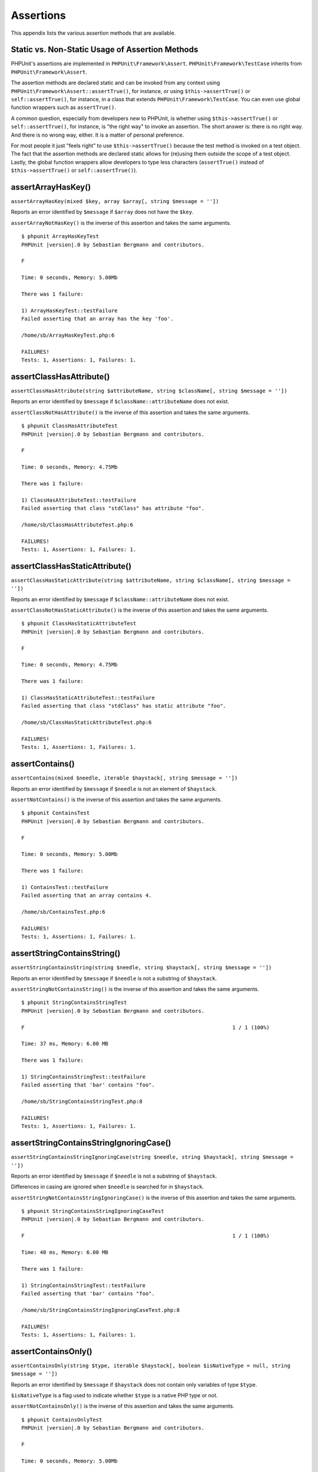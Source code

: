 

.. _appendixes.assertions:

==========
Assertions
==========

This appendix lists the various assertion methods that are available.

.. _appendixes.assertions.static-vs-non-static-usage-of-assertion-methods:

Static vs. Non-Static Usage of Assertion Methods
################################################

PHPUnit's assertions are implemented in ``PHPUnit\Framework\Assert``.
``PHPUnit\Framework\TestCase`` inherits from ``PHPUnit\Framework\Assert``.

The assertion methods are declared static and can be invoked
from any context using ``PHPUnit\Framework\Assert::assertTrue()``,
for instance, or using ``$this->assertTrue()`` or ``self::assertTrue()``,
for instance, in a class that extends ``PHPUnit\Framework\TestCase``.
You can even use global function wrappers such as ``assertTrue()``.

A common question, especially from developers new to PHPUnit, is whether
using ``$this->assertTrue()`` or ``self::assertTrue()``,
for instance, is "the right way" to invoke an assertion. The short answer
is: there is no right way. And there is no wrong way, either. It is a
matter of personal preference.

For most people it just "feels right" to use ``$this->assertTrue()``
because the test method is invoked on a test object. The fact that the
assertion methods are declared static allows for (re)using
them outside the scope of a test object. Lastly, the global function
wrappers allow developers to type less characters (``assertTrue()`` instead
of ``$this->assertTrue()`` or ``self::assertTrue()``).

.. _appendixes.assertions.assertArrayHasKey:

assertArrayHasKey()
###################

``assertArrayHasKey(mixed $key, array $array[, string $message = ''])``

Reports an error identified by ``$message`` if ``$array`` does not have the ``$key``.

``assertArrayNotHasKey()`` is the inverse of this assertion and takes the same arguments.

.. code-block:: php
    :caption: Usage of assertArrayHasKey()
    :name: appendixes.assertions.assertArrayHasKey.example

    <?php declare(strict_types=1);
    use PHPUnit\Framework\TestCase;

    final class ArrayHasKeyTest extends TestCase
    {
        public function testFailure(): void
        {
            $this->assertArrayHasKey('foo', ['bar' => 'baz']);
        }
    }

.. parsed-literal::

    $ phpunit ArrayHasKeyTest
    PHPUnit |version|.0 by Sebastian Bergmann and contributors.

    F

    Time: 0 seconds, Memory: 5.00Mb

    There was 1 failure:

    1) ArrayHasKeyTest::testFailure
    Failed asserting that an array has the key 'foo'.

    /home/sb/ArrayHasKeyTest.php:6

    FAILURES!
    Tests: 1, Assertions: 1, Failures: 1.

.. _appendixes.assertions.assertClassHasAttribute:

assertClassHasAttribute()
#########################

``assertClassHasAttribute(string $attributeName, string $className[, string $message = ''])``

Reports an error identified by ``$message`` if ``$className::attributeName`` does not exist.

``assertClassNotHasAttribute()`` is the inverse of this assertion and takes the same arguments.

.. code-block:: php
    :caption: Usage of assertClassHasAttribute()
    :name: appendixes.assertions.assertClassHasAttribute.example

    <?php declare(strict_types=1);
    use PHPUnit\Framework\TestCase;

    final class ClassHasAttributeTest extends TestCase
    {
        public function testFailure(): void
        {
            $this->assertClassHasAttribute('foo', stdClass::class);
        }
    }

.. parsed-literal::

    $ phpunit ClassHasAttributeTest
    PHPUnit |version|.0 by Sebastian Bergmann and contributors.

    F

    Time: 0 seconds, Memory: 4.75Mb

    There was 1 failure:

    1) ClassHasAttributeTest::testFailure
    Failed asserting that class "stdClass" has attribute "foo".

    /home/sb/ClassHasAttributeTest.php:6

    FAILURES!
    Tests: 1, Assertions: 1, Failures: 1.

.. _appendixes.assertions.assertClassHasStaticAttribute:

assertClassHasStaticAttribute()
###############################

``assertClassHasStaticAttribute(string $attributeName, string $className[, string $message = ''])``

Reports an error identified by ``$message`` if ``$className::attributeName`` does not exist.

``assertClassNotHasStaticAttribute()`` is the inverse of this assertion and takes the same arguments.

.. code-block:: php
    :caption: Usage of assertClassHasStaticAttribute()
    :name: appendixes.assertions.assertClassHasStaticAttribute.example

    <?php declare(strict_types=1);
    use PHPUnit\Framework\TestCase;

    final class ClassHasStaticAttributeTest extends TestCase
    {
        public function testFailure(): void
        {
            $this->assertClassHasStaticAttribute('foo', stdClass::class);
        }
    }

.. parsed-literal::

    $ phpunit ClassHasStaticAttributeTest
    PHPUnit |version|.0 by Sebastian Bergmann and contributors.

    F

    Time: 0 seconds, Memory: 4.75Mb

    There was 1 failure:

    1) ClassHasStaticAttributeTest::testFailure
    Failed asserting that class "stdClass" has static attribute "foo".

    /home/sb/ClassHasStaticAttributeTest.php:6

    FAILURES!
    Tests: 1, Assertions: 1, Failures: 1.

.. _appendixes.assertions.assertContains:

assertContains()
################

``assertContains(mixed $needle, iterable $haystack[, string $message = ''])``

Reports an error identified by ``$message`` if ``$needle`` is not an element of ``$haystack``.

``assertNotContains()`` is the inverse of this assertion and takes the same arguments.

.. code-block:: php
    :caption: Usage of assertContains()
    :name: appendixes.assertions.assertContains.example

    <?php declare(strict_types=1);
    use PHPUnit\Framework\TestCase;

    final class ContainsTest extends TestCase
    {
        public function testFailure(): void
        {
            $this->assertContains(4, [1, 2, 3]);
        }
    }

.. parsed-literal::

    $ phpunit ContainsTest
    PHPUnit |version|.0 by Sebastian Bergmann and contributors.

    F

    Time: 0 seconds, Memory: 5.00Mb

    There was 1 failure:

    1) ContainsTest::testFailure
    Failed asserting that an array contains 4.

    /home/sb/ContainsTest.php:6

    FAILURES!
    Tests: 1, Assertions: 1, Failures: 1.

assertStringContainsString()
############################

``assertStringContainsString(string $needle, string $haystack[, string $message = ''])``

Reports an error identified by ``$message`` if ``$needle`` is not a substring of ``$haystack``.

``assertStringNotContainsString()`` is the inverse of this assertion and takes the same arguments.

.. code-block:: php
    :caption: Usage of assertStringContainsString()
    :name: appendixes.assertions.assertStringContainsString.example

    <?php declare(strict_types=1);
    use PHPUnit\Framework\TestCase;

    final class StringContainsStringTest extends TestCase
    {
        public function testFailure(): void
        {
            $this->assertStringContainsString('foo', 'bar');
        }
    }

.. parsed-literal::

    $ phpunit StringContainsStringTest
    PHPUnit |version|.0 by Sebastian Bergmann and contributors.

    F                                                                   1 / 1 (100%)

    Time: 37 ms, Memory: 6.00 MB

    There was 1 failure:

    1) StringContainsStringTest::testFailure
    Failed asserting that 'bar' contains "foo".

    /home/sb/StringContainsStringTest.php:8

    FAILURES!
    Tests: 1, Assertions: 1, Failures: 1.

assertStringContainsStringIgnoringCase()
########################################

``assertStringContainsStringIgnoringCase(string $needle, string $haystack[, string $message = ''])``

Reports an error identified by ``$message`` if ``$needle`` is not a substring of ``$haystack``.

Differences in casing are ignored when ``$needle`` is searched for in ``$haystack``.

``assertStringNotContainsStringIgnoringCase()`` is the inverse of this assertion and takes the same arguments.

.. code-block:: php
    :caption: Usage of assertStringContainsStringIgnoringCase()
    :name: appendixes.assertions.assertStringContainsStringIgnoringCase.example

    <?php declare(strict_types=1);
    use PHPUnit\Framework\TestCase;

    final class StringContainsStringIgnoringCaseTest extends TestCase
    {
        public function testFailure(): void
        {
            $this->assertStringContainsStringIgnoringCase('foo', 'bar');
        }
    }

.. parsed-literal::

    $ phpunit StringContainsStringIgnoringCaseTest
    PHPUnit |version|.0 by Sebastian Bergmann and contributors.

    F                                                                   1 / 1 (100%)

    Time: 40 ms, Memory: 6.00 MB

    There was 1 failure:

    1) StringContainsStringTest::testFailure
    Failed asserting that 'bar' contains "foo".

    /home/sb/StringContainsStringIgnoringCaseTest.php:8

    FAILURES!
    Tests: 1, Assertions: 1, Failures: 1.

.. _appendixes.assertions.assertContainsOnly:

assertContainsOnly()
####################

``assertContainsOnly(string $type, iterable $haystack[, boolean $isNativeType = null, string $message = ''])``

Reports an error identified by ``$message`` if ``$haystack`` does not contain only variables of type ``$type``.

``$isNativeType`` is a flag used to indicate whether ``$type`` is a native PHP type or not.

``assertNotContainsOnly()`` is the inverse of this assertion and takes the same arguments.

.. code-block:: php
    :caption: Usage of assertContainsOnly()
    :name: appendixes.assertions.assertContainsOnly.example

    <?php declare(strict_types=1);
    use PHPUnit\Framework\TestCase;

    final class ContainsOnlyTest extends TestCase
    {
        public function testFailure(): void
        {
            $this->assertContainsOnly('string', ['1', '2', 3]);
        }
    }

.. parsed-literal::

    $ phpunit ContainsOnlyTest
    PHPUnit |version|.0 by Sebastian Bergmann and contributors.

    F

    Time: 0 seconds, Memory: 5.00Mb

    There was 1 failure:

    1) ContainsOnlyTest::testFailure
    Failed asserting that Array (
        0 => '1'
        1 => '2'
        2 => 3
    ) contains only values of type "string".

    /home/sb/ContainsOnlyTest.php:6

    FAILURES!
    Tests: 1, Assertions: 1, Failures: 1.

.. _appendixes.assertions.assertContainsOnlyInstancesOf:

assertContainsOnlyInstancesOf()
###############################

``assertContainsOnlyInstancesOf(string $classname, Traversable|array $haystack[, string $message = ''])``

Reports an error identified by ``$message`` if ``$haystack`` does not contain only instances of class ``$classname``.

.. code-block:: php
    :caption: Usage of assertContainsOnlyInstancesOf()
    :name: appendixes.assertions.assertContainsOnlyInstancesOf.example

    <?php declare(strict_types=1);
    use PHPUnit\Framework\TestCase;

    final class ContainsOnlyInstancesOfTest extends TestCase
    {
        public function testFailure(): void
        {
            $this->assertContainsOnlyInstancesOf(
                Foo::class,
                [new Foo, new Bar, new Foo]
            );
        }
    }

.. parsed-literal::

    $ phpunit ContainsOnlyInstancesOfTest
    PHPUnit |version|.0 by Sebastian Bergmann and contributors.

    F

    Time: 0 seconds, Memory: 5.00Mb

    There was 1 failure:

    1) ContainsOnlyInstancesOfTest::testFailure
    Failed asserting that Array ([0]=> Bar Object(...)) is an instance of class "Foo".

    /home/sb/ContainsOnlyInstancesOfTest.php:6

    FAILURES!
    Tests: 1, Assertions: 1, Failures: 1.

.. _appendixes.assertions.assertCount:

assertCount()
#############

``assertCount($expectedCount, $haystack[, string $message = ''])``

Reports an error identified by ``$message`` if the number of elements in ``$haystack`` is not ``$expectedCount``.

``assertNotCount()`` is the inverse of this assertion and takes the same arguments.

.. code-block:: php
    :caption: Usage of assertCount()
    :name: appendixes.assertions.assertCount.example

    <?php declare(strict_types=1);
    use PHPUnit\Framework\TestCase;

    final class CountTest extends TestCase
    {
        public function testFailure(): void
        {
            $this->assertCount(0, ['foo']);
        }
    }

.. parsed-literal::

    $ phpunit CountTest
    PHPUnit |version|.0 by Sebastian Bergmann and contributors.

    F

    Time: 0 seconds, Memory: 4.75Mb

    There was 1 failure:

    1) CountTest::testFailure
    Failed asserting that actual size 1 matches expected size 0.

    /home/sb/CountTest.php:6

    FAILURES!
    Tests: 1, Assertions: 1, Failures: 1.

.. _appendixes.assertions.assertDirectoryExists:

assertDirectoryExists()
#######################

``assertDirectoryExists(string $directory[, string $message = ''])``

Reports an error identified by ``$message`` if the directory specified by ``$directory`` does not exist.

``assertDirectoryNotExists()`` is the inverse of this assertion and takes the same arguments.

.. code-block:: php
    :caption: Usage of assertDirectoryExists()
    :name: appendixes.assertions.assertDirectoryExists.example

    <?php declare(strict_types=1);
    use PHPUnit\Framework\TestCase;

    final class DirectoryExistsTest extends TestCase
    {
        public function testFailure(): void
        {
            $this->assertDirectoryExists('/path/to/directory');
        }
    }

.. parsed-literal::

    $ phpunit DirectoryExistsTest
    PHPUnit |version|.0 by Sebastian Bergmann and contributors.

    F

    Time: 0 seconds, Memory: 4.75Mb

    There was 1 failure:

    1) DirectoryExistsTest::testFailure
    Failed asserting that directory "/path/to/directory" exists.

    /home/sb/DirectoryExistsTest.php:6

    FAILURES!
    Tests: 1, Assertions: 1, Failures: 1.

.. _appendixes.assertions.assertDirectoryIsReadable:

assertDirectoryIsReadable()
###########################

``assertDirectoryIsReadable(string $directory[, string $message = ''])``

Reports an error identified by ``$message`` if the directory specified by ``$directory`` is not a directory or is not readable.

``assertDirectoryNotIsReadable()`` is the inverse of this assertion and takes the same arguments.

.. code-block:: php
    :caption: Usage of assertDirectoryIsReadable()
    :name: appendixes.assertions.assertDirectoryIsReadable.example

    <?php declare(strict_types=1);
    use PHPUnit\Framework\TestCase;

    final class DirectoryIsReadableTest extends TestCase
    {
        public function testFailure(): void
        {
            $this->assertDirectoryIsReadable('/path/to/directory');
        }
    }

.. parsed-literal::

    $ phpunit DirectoryIsReadableTest
    PHPUnit |version|.0 by Sebastian Bergmann and contributors.

    F

    Time: 0 seconds, Memory: 4.75Mb

    There was 1 failure:

    1) DirectoryIsReadableTest::testFailure
    Failed asserting that "/path/to/directory" is readable.

    /home/sb/DirectoryIsReadableTest.php:6

    FAILURES!
    Tests: 1, Assertions: 1, Failures: 1.

.. _appendixes.assertions.assertDirectoryIsWritable:

assertDirectoryIsWritable()
###########################

``assertDirectoryIsWritable(string $directory[, string $message = ''])``

Reports an error identified by ``$message`` if the directory specified by ``$directory`` is not a directory or is not writable.

``assertDirectoryNotIsWritable()`` is the inverse of this assertion and takes the same arguments.

.. code-block:: php
    :caption: Usage of assertDirectoryIsWritable()
    :name: appendixes.assertions.assertDirectoryIsWritable.example

    <?php declare(strict_types=1);
    use PHPUnit\Framework\TestCase;

    final class DirectoryIsWritableTest extends TestCase
    {
        public function testFailure(): void
        {
            $this->assertDirectoryIsWritable('/path/to/directory');
        }
    }

.. parsed-literal::

    $ phpunit DirectoryIsWritableTest
    PHPUnit |version|.0 by Sebastian Bergmann and contributors.

    F

    Time: 0 seconds, Memory: 4.75Mb

    There was 1 failure:

    1) DirectoryIsWritableTest::testFailure
    Failed asserting that "/path/to/directory" is writable.

    /home/sb/DirectoryIsWritableTest.php:6

    FAILURES!
    Tests: 1, Assertions: 1, Failures: 1.

.. _appendixes.assertions.assertEmpty:

assertEmpty()
#############

``assertEmpty(mixed $actual[, string $message = ''])``

Reports an error identified by ``$message`` if ``$actual`` is not empty.

``assertNotEmpty()`` is the inverse of this assertion and takes the same arguments.

.. code-block:: php
    :caption: Usage of assertEmpty()
    :name: appendixes.assertions.assertEmpty.example

    <?php declare(strict_types=1);
    use PHPUnit\Framework\TestCase;

    final class EmptyTest extends TestCase
    {
        public function testFailure(): void
        {
            $this->assertEmpty(['foo']);
        }
    }

.. parsed-literal::

    $ phpunit EmptyTest
    PHPUnit |version|.0 by Sebastian Bergmann and contributors.

    F

    Time: 0 seconds, Memory: 4.75Mb

    There was 1 failure:

    1) EmptyTest::testFailure
    Failed asserting that an array is empty.

    /home/sb/EmptyTest.php:6

    FAILURES!
    Tests: 1, Assertions: 1, Failures: 1.

.. _appendixes.assertions.assertEqualXMLStructure:

assertEqualXMLStructure()
#########################

``assertEqualXMLStructure(DOMElement $expectedElement, DOMElement $actualElement[, boolean $checkAttributes = false, string $message = ''])``

Reports an error identified by ``$message`` if the XML Structure of the DOMElement in ``$actualElement`` is not equal to the XML structure of the DOMElement in ``$expectedElement``.

.. code-block:: php
    :caption: Usage of assertEqualXMLStructure()
    :name: appendixes.assertions.assertEqualXMLStructure.example

    <?php declare(strict_types=1);
    use PHPUnit\Framework\TestCase;

    final class EqualXMLStructureTest extends TestCase
    {
        public function testFailureWithDifferentNodeNames(): void
        {
            $expected = new DOMElement('foo');
            $actual = new DOMElement('bar');

            $this->assertEqualXMLStructure($expected, $actual);
        }

        public function testFailureWithDifferentNodeAttributes(): void
        {
            $expected = new DOMDocument;
            $expected->loadXML('<foo bar="true" />');

            $actual = new DOMDocument;
            $actual->loadXML('<foo/>');

            $this->assertEqualXMLStructure(
              $expected->firstChild, $actual->firstChild, true
            );
        }

        public function testFailureWithDifferentChildrenCount(): void
        {
            $expected = new DOMDocument;
            $expected->loadXML('<foo><bar/><bar/><bar/></foo>');

            $actual = new DOMDocument;
            $actual->loadXML('<foo><bar/></foo>');

            $this->assertEqualXMLStructure(
              $expected->firstChild, $actual->firstChild
            );
        }

        public function testFailureWithDifferentChildren(): void
        {
            $expected = new DOMDocument;
            $expected->loadXML('<foo><bar/><bar/><bar/></foo>');

            $actual = new DOMDocument;
            $actual->loadXML('<foo><baz/><baz/><baz/></foo>');

            $this->assertEqualXMLStructure(
              $expected->firstChild, $actual->firstChild
            );
        }
    }

.. parsed-literal::

    $ phpunit EqualXMLStructureTest
    PHPUnit |version|.0 by Sebastian Bergmann and contributors.

    FFFF

    Time: 0 seconds, Memory: 5.75Mb

    There were 4 failures:

    1) EqualXMLStructureTest::testFailureWithDifferentNodeNames
    Failed asserting that two strings are equal.
    --- Expected
    +++ Actual
    @@ @@
    -'foo'
    +'bar'

    /home/sb/EqualXMLStructureTest.php:9

    2) EqualXMLStructureTest::testFailureWithDifferentNodeAttributes
    Number of attributes on node "foo" does not match
    Failed asserting that 0 matches expected 1.

    /home/sb/EqualXMLStructureTest.php:22

    3) EqualXMLStructureTest::testFailureWithDifferentChildrenCount
    Number of child nodes of "foo" differs
    Failed asserting that 1 matches expected 3.

    /home/sb/EqualXMLStructureTest.php:35

    4) EqualXMLStructureTest::testFailureWithDifferentChildren
    Failed asserting that two strings are equal.
    --- Expected
    +++ Actual
    @@ @@
    -'bar'
    +'baz'

    /home/sb/EqualXMLStructureTest.php:48

    FAILURES!
    Tests: 4, Assertions: 8, Failures: 4.

.. _appendixes.assertions.assertEquals:

assertEquals()
##############

``assertEquals(mixed $expected, mixed $actual[, string $message = ''])``

Reports an error identified by ``$message`` if the two variables ``$expected`` and ``$actual`` are not equal.

``assertNotEquals()`` is the inverse of this assertion and takes the same arguments.

.. code-block:: php
    :caption: Usage of assertEquals()
    :name: appendixes.assertions.assertEquals.example

    <?php declare(strict_types=1);
    use PHPUnit\Framework\TestCase;

    final class EqualsTest extends TestCase
    {
        public function testFailure(): void
        {
            $this->assertEquals(1, 0);
        }

        public function testFailure2(): void
        {
            $this->assertEquals('bar', 'baz');
        }

        public function testFailure3(): void
        {
            $this->assertEquals("foo\nbar\nbaz\n", "foo\nbah\nbaz\n");
        }
    }

.. parsed-literal::

    $ phpunit EqualsTest
    PHPUnit |version|.0 by Sebastian Bergmann and contributors.

    FFF

    Time: 0 seconds, Memory: 5.25Mb

    There were 3 failures:

    1) EqualsTest::testFailure
    Failed asserting that 0 matches expected 1.

    /home/sb/EqualsTest.php:6

    2) EqualsTest::testFailure2
    Failed asserting that two strings are equal.
    --- Expected
    +++ Actual
    @@ @@
    -'bar'
    +'baz'

    /home/sb/EqualsTest.php:11

    3) EqualsTest::testFailure3
    Failed asserting that two strings are equal.
    --- Expected
    +++ Actual
    @@ @@
     'foo
    -bar
    +bah
     baz
     '

    /home/sb/EqualsTest.php:16

    FAILURES!
    Tests: 3, Assertions: 3, Failures: 3.

More specialized comparisons are used for specific argument types for ``$expected`` and ``$actual``, see below.

``assertEquals(DOMDocument $expected, DOMDocument $actual[, string $message = ''])``

Reports an error identified by ``$message`` if the uncommented canonical form of the XML documents represented by the two DOMDocument objects ``$expected`` and ``$actual`` are not equal.

.. code-block:: php
    :caption: Usage of assertEquals() with DOMDocument objects
    :name: appendixes.assertions.assertEquals.example3

    <?php declare(strict_types=1);
    use PHPUnit\Framework\TestCase;

    final class EqualsTest extends TestCase
    {
        public function testFailure(): void
        {
            $expected = new DOMDocument;
            $expected->loadXML('<foo><bar/></foo>');

            $actual = new DOMDocument;
            $actual->loadXML('<bar><foo/></bar>');

            $this->assertEquals($expected, $actual);
        }
    }

.. parsed-literal::

    $ phpunit EqualsTest
    PHPUnit |version|.0 by Sebastian Bergmann and contributors.

    F

    Time: 0 seconds, Memory: 5.00Mb

    There was 1 failure:

    1) EqualsTest::testFailure
    Failed asserting that two DOM documents are equal.
    --- Expected
    +++ Actual
    @@ @@
     <?xml version="1.0"?>
    -<foo>
    -  <bar/>
    -</foo>
    +<bar>
    +  <foo/>
    +</bar>

    /home/sb/EqualsTest.php:12

    FAILURES!
    Tests: 1, Assertions: 1, Failures: 1.

``assertEquals(object $expected, object $actual[, string $message = ''])``

Reports an error identified by ``$message`` if the two objects ``$expected`` and ``$actual`` do not have equal attribute values.

.. code-block:: php
    :caption: Usage of assertEquals() with objects
    :name: appendixes.assertions.assertEquals.example4

    <?php declare(strict_types=1);
    use PHPUnit\Framework\TestCase;

    final class EqualsTest extends TestCase
    {
        public function testFailure(): void
        {
            $expected = new stdClass;
            $expected->foo = 'foo';
            $expected->bar = 'bar';

            $actual = new stdClass;
            $actual->foo = 'bar';
            $actual->baz = 'bar';

            $this->assertEquals($expected, $actual);
        }
    }

.. parsed-literal::

    $ phpunit EqualsTest
    PHPUnit |version|.0 by Sebastian Bergmann and contributors.

    F

    Time: 0 seconds, Memory: 5.25Mb

    There was 1 failure:

    1) EqualsTest::testFailure
    Failed asserting that two objects are equal.
    --- Expected
    +++ Actual
    @@ @@
     stdClass Object (
    -    'foo' => 'foo'
    -    'bar' => 'bar'
    +    'foo' => 'bar'
    +    'baz' => 'bar'
     )

    /home/sb/EqualsTest.php:14

    FAILURES!
    Tests: 1, Assertions: 1, Failures: 1.

``assertEquals(array $expected, array $actual[, string $message = ''])``

Reports an error identified by ``$message`` if the two arrays ``$expected`` and ``$actual`` are not equal.

.. code-block:: php
    :caption: Usage of assertEquals() with arrays
    :name: appendixes.assertions.assertEquals.example5

    <?php declare(strict_types=1);
    use PHPUnit\Framework\TestCase;

    final class EqualsTest extends TestCase
    {
        public function testFailure(): void
        {
            $this->assertEquals(['a', 'b', 'c'], ['a', 'c', 'd']);
        }
    }

.. parsed-literal::

    $ phpunit EqualsTest
    PHPUnit |version|.0 by Sebastian Bergmann and contributors.

    F

    Time: 0 seconds, Memory: 5.25Mb

    There was 1 failure:

    1) EqualsTest::testFailure
    Failed asserting that two arrays are equal.
    --- Expected
    +++ Actual
    @@ @@
     Array (
         0 => 'a'
    -    1 => 'b'
    -    2 => 'c'
    +    1 => 'c'
    +    2 => 'd'
     )

    /home/sb/EqualsTest.php:6

    FAILURES!
    Tests: 1, Assertions: 1, Failures: 1.

assertEqualsCanonicalizing()
############################

``assertEqualsCanonicalizing(mixed $expected, mixed $actual[, string $message = ''])``

Reports an error identified by ``$message`` if the two variables ``$expected`` and ``$actual`` are not equal.

The contents of ``$expected`` and ``$actual`` are canonicalized before they are compared. For instance, when the two variables ``$expected`` and ``$actual`` are arrays, then these arrays are sorted before they are compared. When ``$expected`` and ``$actual`` are objects, each object is converted to an array containing all private, protected and public attributes.

``assertNotEqualsCanonicalizing()`` is the inverse of this assertion and takes the same arguments.

.. code-block:: php
    :caption: Usage of assertEqualsCanonicalizing()
    :name: appendixes.assertions.assertEqualsCanonicalizing.example

    <?php declare(strict_types=1);
    use PHPUnit\Framework\TestCase;

    final class EqualsCanonicalizingTest extends TestCase
    {
        public function testFailure()
        {
            $this->assertEqualsCanonicalizing([3, 2, 1], [2, 3, 0, 1]);
        }
    }

.. parsed-literal::

    $ phpunit EqualsCanonicalizingTest
    PHPUnit |version|.0 by Sebastian Bergmann and contributors.

    F                                                                   1 / 1 (100%)

    Time: 42 ms, Memory: 6.00 MB

    There was 1 failure:

    1) EqualsCanonicalizingTest::testFailure
    Failed asserting that two arrays are equal.
    --- Expected
    +++ Actual
    @@ @@
     Array (
    -    0 => 1
    -    1 => 2
    -    2 => 3
    +    0 => 0
    +    1 => 1
    +    2 => 2
    +    3 => 3
     )

    /home/sb/EqualsCanonicalizingTest.php:8

    FAILURES!
    Tests: 1, Assertions: 1, Failures: 1.

assertEqualsIgnoringCase()
##########################

``assertEqualsIgnoringCase(mixed $expected, mixed $actual[, string $message = ''])``

Reports an error identified by ``$message`` if the two variables ``$expected`` and ``$actual`` are not equal.

Differences in casing are ignored for the comparison of ``$expected`` and ``$actual``.

``assertNotEqualsIgnoringCase()`` is the inverse of this assertion and takes the same arguments.

.. code-block:: php
    :caption: Usage of assertEqualsIgnoringCase()
    :name: appendixes.assertions.assertEqualsIgnoringCase.example

    <?php declare(strict_types=1);
    use PHPUnit\Framework\TestCase;

    final class EqualsIgnoringCaseTest extends TestCase
    {
        public function testFailure()
        {
            $this->assertEqualsIgnoringCase('foo', 'BAR');
        }
    }

.. parsed-literal::

    $ phpunit EqualsIgnoringCaseTest
    PHPUnit |version|.0 by Sebastian Bergmann and contributors.

    F                                                                   1 / 1 (100%)

    Time: 51 ms, Memory: 6.00 MB

    There was 1 failure:

    1) EqualsIgnoringCaseTest::testFailure
    Failed asserting that two strings are equal.
    --- Expected
    +++ Actual
    @@ @@
    -'foo'
    +'BAR'

    /home/sb/EqualsIgnoringCaseTest.php:8

    FAILURES!
    Tests: 1, Assertions: 1, Failures: 1.

assertEqualsWithDelta()
#######################

``assertEqualsWithDelta(mixed $expected, mixed $actual, float $delta[, string $message = ''])``

Reports an error identified by ``$message`` if the absolute difference between ``$expected`` and ``$actual`` is greater than ``$delta``.

Please read "`What Every Computer Scientist Should Know About Floating-Point Arithmetic <http://docs.oracle.com/cd/E19957-01/806-3568/ncg_goldberg.html>`_" to understand why ``$delta`` is necessary.

``assertNotEqualsWithDelta()`` is the inverse of this assertion and takes the same arguments.

.. code-block:: php
    :caption: Usage of assertEqualsWithDelta()
    :name: appendixes.assertions.assertEqualsWithDelta.example

    <?php declare(strict_types=1);
    use PHPUnit\Framework\TestCase;

    final class EqualsWithDeltaTest extends TestCase
    {
        public function testFailure()
        {
            $this->assertEqualsWithDelta(1.0, 1.5, 0.1);
        }
    }

.. parsed-literal::

    $ phpunit EqualsWithDeltaTest
    PHPUnit |version|.0 by Sebastian Bergmann and contributors.

    F                                                                   1 / 1 (100%)

    Time: 41 ms, Memory: 6.00 MB

    There was 1 failure:

    1) EqualsWithDeltaTest::testFailure
    Failed asserting that 1.5 matches expected 1.0.

    /home/sb/EqualsWithDeltaTest.php:8

    FAILURES!
    Tests: 1, Assertions: 1, Failures: 1.

.. _appendixes.assertions.assertFalse:

assertFalse()
#############

``assertFalse(bool $condition[, string $message = ''])``

Reports an error identified by ``$message`` if ``$condition`` is ``true``.

``assertNotFalse()`` is the inverse of this assertion and takes the same arguments.

.. code-block:: php
    :caption: Usage of assertFalse()
    :name: appendixes.assertions.assertFalse.example

    <?php declare(strict_types=1);
    use PHPUnit\Framework\TestCase;

    final class FalseTest extends TestCase
    {
        public function testFailure(): void
        {
            $this->assertFalse(true);
        }
    }

.. parsed-literal::

    $ phpunit FalseTest
    PHPUnit |version|.0 by Sebastian Bergmann and contributors.

    F

    Time: 0 seconds, Memory: 5.00Mb

    There was 1 failure:

    1) FalseTest::testFailure
    Failed asserting that true is false.

    /home/sb/FalseTest.php:6

    FAILURES!
    Tests: 1, Assertions: 1, Failures: 1.

.. _appendixes.assertions.assertFileEquals:

assertFileEquals()
##################

``assertFileEquals(string $expected, string $actual[, string $message = ''])``

Reports an error identified by ``$message`` if the file specified by ``$expected`` does not have the same contents as the file specified by ``$actual``.

``assertFileNotEquals()`` is the inverse of this assertion and takes the same arguments.

.. code-block:: php
    :caption: Usage of assertFileEquals()
    :name: appendixes.assertions.assertFileEquals.example

    <?php declare(strict_types=1);
    use PHPUnit\Framework\TestCase;

    final class FileEqualsTest extends TestCase
    {
        public function testFailure(): void
        {
            $this->assertFileEquals('/home/sb/expected', '/home/sb/actual');
        }
    }

.. parsed-literal::

    $ phpunit FileEqualsTest
    PHPUnit |version|.0 by Sebastian Bergmann and contributors.

    F

    Time: 0 seconds, Memory: 5.25Mb

    There was 1 failure:

    1) FileEqualsTest::testFailure
    Failed asserting that two strings are equal.
    --- Expected
    +++ Actual
    @@ @@
    -'expected
    +'actual
     '

    /home/sb/FileEqualsTest.php:6

    FAILURES!
    Tests: 1, Assertions: 3, Failures: 1.

.. _appendixes.assertions.assertFileExists:

assertFileExists()
##################

``assertFileExists(string $filename[, string $message = ''])``

Reports an error identified by ``$message`` if the file specified by ``$filename`` does not exist.

``assertFileNotExists()`` is the inverse of this assertion and takes the same arguments.

.. code-block:: php
    :caption: Usage of assertFileExists()
    :name: appendixes.assertions.assertFileExists.example

    <?php declare(strict_types=1);
    use PHPUnit\Framework\TestCase;

    final class FileExistsTest extends TestCase
    {
        public function testFailure(): void
        {
            $this->assertFileExists('/path/to/file');
        }
    }

.. parsed-literal::

    $ phpunit FileExistsTest
    PHPUnit |version|.0 by Sebastian Bergmann and contributors.

    F

    Time: 0 seconds, Memory: 4.75Mb

    There was 1 failure:

    1) FileExistsTest::testFailure
    Failed asserting that file "/path/to/file" exists.

    /home/sb/FileExistsTest.php:6

    FAILURES!
    Tests: 1, Assertions: 1, Failures: 1.

.. _appendixes.assertions.assertFileIsReadable:

assertFileIsReadable()
######################

``assertFileIsReadable(string $filename[, string $message = ''])``

Reports an error identified by ``$message`` if the file specified by ``$filename`` is not a file or is not readable.

``assertFileNotIsReadable()`` is the inverse of this assertion and takes the same arguments.

.. code-block:: php
    :caption: Usage of assertFileIsReadable()
    :name: appendixes.assertions.assertFileIsReadable.example

    <?php declare(strict_types=1);
    use PHPUnit\Framework\TestCase;

    final class FileIsReadableTest extends TestCase
    {
        public function testFailure(): void
        {
            $this->assertFileIsReadable('/path/to/file');
        }
    }

.. parsed-literal::

    $ phpunit FileIsReadableTest
    PHPUnit |version|.0 by Sebastian Bergmann and contributors.

    F

    Time: 0 seconds, Memory: 4.75Mb

    There was 1 failure:

    1) FileIsReadableTest::testFailure
    Failed asserting that "/path/to/file" is readable.

    /home/sb/FileIsReadableTest.php:6

    FAILURES!
    Tests: 1, Assertions: 1, Failures: 1.

.. _appendixes.assertions.assertFileIsWritable:

assertFileIsWritable()
######################

``assertFileIsWritable(string $filename[, string $message = ''])``

Reports an error identified by ``$message`` if the file specified by ``$filename`` is not a file or is not writable.

``assertFileNotIsWritable()`` is the inverse of this assertion and takes the same arguments.

.. code-block:: php
    :caption: Usage of assertFileIsWritable()
    :name: appendixes.assertions.assertFileIsWritable.example

    <?php declare(strict_types=1);
    use PHPUnit\Framework\TestCase;

    final class FileIsWritableTest extends TestCase
    {
        public function testFailure(): void
        {
            $this->assertFileIsWritable('/path/to/file');
        }
    }

.. parsed-literal::

    $ phpunit FileIsWritableTest
    PHPUnit |version|.0 by Sebastian Bergmann and contributors.

    F

    Time: 0 seconds, Memory: 4.75Mb

    There was 1 failure:

    1) FileIsWritableTest::testFailure
    Failed asserting that "/path/to/file" is writable.

    /home/sb/FileIsWritableTest.php:6

    FAILURES!
    Tests: 1, Assertions: 1, Failures: 1.

.. _appendixes.assertions.assertGreaterThan:

assertGreaterThan()
###################

``assertGreaterThan(mixed $expected, mixed $actual[, string $message = ''])``

Reports an error identified by ``$message`` if the value of ``$actual`` is not greater than the value of ``$expected``.

.. code-block:: php
    :caption: Usage of assertGreaterThan()
    :name: appendixes.assertions.assertGreaterThan.example

    <?php declare(strict_types=1);
    use PHPUnit\Framework\TestCase;

    final class GreaterThanTest extends TestCase
    {
        public function testFailure(): void
        {
            $this->assertGreaterThan(2, 1);
        }
    }

.. parsed-literal::

    $ phpunit GreaterThanTest
    PHPUnit |version|.0 by Sebastian Bergmann and contributors.

    F

    Time: 0 seconds, Memory: 5.00Mb

    There was 1 failure:

    1) GreaterThanTest::testFailure
    Failed asserting that 1 is greater than 2.

    /home/sb/GreaterThanTest.php:6

    FAILURES!
    Tests: 1, Assertions: 1, Failures: 1.

.. _appendixes.assertions.assertGreaterThanOrEqual:

assertGreaterThanOrEqual()
##########################

``assertGreaterThanOrEqual(mixed $expected, mixed $actual[, string $message = ''])``

Reports an error identified by ``$message`` if the value of ``$actual`` is not greater than or equal to the value of ``$expected``.

.. code-block:: php
    :caption: Usage of assertGreaterThanOrEqual()
    :name: appendixes.assertions.assertGreaterThanOrEqual.example

    <?php declare(strict_types=1);
    use PHPUnit\Framework\TestCase;

    final class GreatThanOrEqualTest extends TestCase
    {
        public function testFailure(): void
        {
            $this->assertGreaterThanOrEqual(2, 1);
        }
    }

.. parsed-literal::

    $ phpunit GreaterThanOrEqualTest
    PHPUnit |version|.0 by Sebastian Bergmann and contributors.

    F

    Time: 0 seconds, Memory: 5.25Mb

    There was 1 failure:

    1) GreatThanOrEqualTest::testFailure
    Failed asserting that 1 is equal to 2 or is greater than 2.

    /home/sb/GreaterThanOrEqualTest.php:6

    FAILURES!
    Tests: 1, Assertions: 2, Failures: 1.

.. _appendixes.assertions.assertInfinite:

assertInfinite()
################

``assertInfinite(mixed $variable[, string $message = ''])``

Reports an error identified by ``$message`` if ``$variable`` is not ``INF``.

``assertFinite()`` is the inverse of this assertion and takes the same arguments.

.. code-block:: php
    :caption: Usage of assertInfinite()
    :name: appendixes.assertions.assertInfinite.example

    <?php declare(strict_types=1);
    use PHPUnit\Framework\TestCase;

    final class InfiniteTest extends TestCase
    {
        public function testFailure(): void
        {
            $this->assertInfinite(1);
        }
    }

.. parsed-literal::

    $ phpunit InfiniteTest
    PHPUnit |version|.0 by Sebastian Bergmann and contributors.

    F

    Time: 0 seconds, Memory: 5.00Mb

    There was 1 failure:

    1) InfiniteTest::testFailure
    Failed asserting that 1 is infinite.

    /home/sb/InfiniteTest.php:6

    FAILURES!
    Tests: 1, Assertions: 1, Failures: 1.

.. _appendixes.assertions.assertInstanceOf:

assertInstanceOf()
##################

``assertInstanceOf($expected, $actual[, $message = ''])``

Reports an error identified by ``$message`` if ``$actual`` is not an instance of ``$expected``.

``assertNotInstanceOf()`` is the inverse of this assertion and takes the same arguments.

.. code-block:: php
    :caption: Usage of assertInstanceOf()
    :name: appendixes.assertions.assertInstanceOf.example

    <?php declare(strict_types=1);
    use PHPUnit\Framework\TestCase;

    final class InstanceOfTest extends TestCase
    {
        public function testFailure(): void
        {
            $this->assertInstanceOf(RuntimeException::class, new Exception);
        }
    }

.. parsed-literal::

    $ phpunit InstanceOfTest
    PHPUnit |version|.0 by Sebastian Bergmann and contributors.

    F

    Time: 0 seconds, Memory: 5.00Mb

    There was 1 failure:

    1) InstanceOfTest::testFailure
    Failed asserting that Exception Object (...) is an instance of class "RuntimeException".

    /home/sb/InstanceOfTest.php:6

    FAILURES!
    Tests: 1, Assertions: 1, Failures: 1.

assertIsArray()
###############

``assertIsArray($actual[, $message = ''])``

Reports an error identified by ``$message`` if ``$actual`` is not of type ``array``.

``assertIsNotArray()`` is the inverse of this assertion and takes the same arguments.

.. code-block:: php
    :caption: Usage of assertIsArray()
    :name: appendixes.assertions.assertIsArray.example

    <?php
    use PHPUnit\Framework\TestCase;

    class ArrayTest extends TestCase
    {
        public function testFailure()
        {
            $this->assertIsArray(null);
        }
    }

.. code-block:: bash

    $ phpunit ArrayTest
    PHPUnit |version|.0 by Sebastian Bergmann and contributors.

    F

    Time: 0 seconds, Memory: 5.00Mb

    There was 1 failure:

    1) ArrayTest::testFailure
    Failed asserting that null is of type "array".

    /home/sb/ArrayTest.php:8

    FAILURES!
    Tests: 1, Assertions: 1, Failures: 1.

assertIsBool()
##############

``assertIsBool($actual[, $message = ''])``

Reports an error identified by ``$message`` if ``$actual`` is not of type ``bool``.

``assertIsNotBool()`` is the inverse of this assertion and takes the same arguments.

.. code-block:: php
    :caption: Usage of assertIsBool()
    :name: appendixes.assertions.assertIsBool.example

    <?php declare(strict_types=1);
    use PHPUnit\Framework\TestCase;

    final class BoolTest extends TestCase
    {
        public function testFailure(): void
        {
            $this->assertIsBool(null);
        }
    }

.. code-block:: bash

    $ phpunit BoolTest
    PHPUnit |version|.0 by Sebastian Bergmann and contributors.

    F

    Time: 0 seconds, Memory: 5.00Mb

    There was 1 failure:

    1) BoolTest::testFailure
    Failed asserting that null is of type "bool".

    /home/sb/BoolTest.php:8

    FAILURES!
    Tests: 1, Assertions: 1, Failures: 1.

assertIsCallable()
##################

``assertIsCallable($actual[, $message = ''])``

Reports an error identified by ``$message`` if ``$actual`` is not of type ``callable``.

``assertIsNotCallable()`` is the inverse of this assertion and takes the same arguments.

.. code-block:: php
    :caption: Usage of assertIsCallable()
    :name: appendixes.assertions.assertIsCallable.example

    <?php
    use PHPUnit\Framework\TestCase;

    class CallableTest extends TestCase
    {
        public function testFailure()
        {
            $this->assertIsCallable(null);
        }
    }

.. code-block:: bash

    $ phpunit CallableTest
    PHPUnit |version|.0 by Sebastian Bergmann and contributors.

    F

    Time: 0 seconds, Memory: 5.00Mb

    There was 1 failure:

    1) CallableTest::testFailure
    Failed asserting that null is of type "callable".

    /home/sb/CallableTest.php:8

    FAILURES!
    Tests: 1, Assertions: 1, Failures: 1.

assertIsFloat()
###############

``assertIsFloat($actual[, $message = ''])``

Reports an error identified by ``$message`` if ``$actual`` is not of type ``float``.

``assertIsNotFloat()`` is the inverse of this assertion and takes the same arguments.

.. code-block:: php
    :caption: Usage of assertIsFloat()
    :name: appendixes.assertions.assertIsFloat.example

    <?php
    use PHPUnit\Framework\TestCase;

    class FloatTest extends TestCase
    {
        public function testFailure()
        {
            $this->assertIsFloat(null);
        }
    }

.. code-block:: bash

    $ phpunit FloatTest
    PHPUnit |version|.0 by Sebastian Bergmann and contributors.

    F

    Time: 0 seconds, Memory: 5.00Mb

    There was 1 failure:

    1) FloatTest::testFailure
    Failed asserting that null is of type "float".

    /home/sb/FloatTest.php:8

    FAILURES!
    Tests: 1, Assertions: 1, Failures: 1.

assertIsInt()
#############

``assertIsInt($actual[, $message = ''])``

Reports an error identified by ``$message`` if ``$actual`` is not of type ``int``.

``assertIsNotInt()`` is the inverse of this assertion and takes the same arguments.

.. code-block:: php
    :caption: Usage of assertIsInt()
    :name: appendixes.assertions.assertIsInt.example

    <?php
    use PHPUnit\Framework\TestCase;

    class IntTest extends TestCase
    {
        public function testFailure()
        {
            $this->assertIsInt(null);
        }
    }

.. code-block:: bash

    $ phpunit IntTest
    PHPUnit |version|.0 by Sebastian Bergmann and contributors.

    F

    Time: 0 seconds, Memory: 5.00Mb

    There was 1 failure:

    1) IntTest::testFailure
    Failed asserting that null is of type "int".

    /home/sb/IntTest.php:8

    FAILURES!
    Tests: 1, Assertions: 1, Failures: 1.

assertIsIterable()
##################

``assertIsIterable($actual[, $message = ''])``

Reports an error identified by ``$message`` if ``$actual`` is not of type ``iterable``.

``assertIsNotIterable()`` is the inverse of this assertion and takes the same arguments.

.. code-block:: php
    :caption: Usage of assertIsIterable()
    :name: appendixes.assertions.assertIsIterable.example

    <?php
    use PHPUnit\Framework\TestCase;

    class IterableTest extends TestCase
    {
        public function testFailure()
        {
            $this->assertIsIterable(null);
        }
    }

.. code-block:: bash

    $ phpunit IterableTest
    PHPUnit |version|.0 by Sebastian Bergmann and contributors.

    F

    Time: 0 seconds, Memory: 5.00Mb

    There was 1 failure:

    1) IterableTest::testFailure
    Failed asserting that null is of type "iterable".

    /home/sb/IterableTest.php:8

    FAILURES!
    Tests: 1, Assertions: 1, Failures: 1.

assertIsNumeric()
#################

``assertIsNumeric($actual[, $message = ''])``

Reports an error identified by ``$message`` if ``$actual`` is not of type ``numeric``.

``assertIsNotNumeric()`` is the inverse of this assertion and takes the same arguments.

.. code-block:: php
    :caption: Usage of assertIsNumeric()
    :name: appendixes.assertions.assertIsNumeric.example

    <?php
    use PHPUnit\Framework\TestCase;

    class NumericTest extends TestCase
    {
        public function testFailure()
        {
            $this->assertIsNumeric(null);
        }
    }

.. code-block:: bash

    $ phpunit NumericTest
    PHPUnit |version|.0 by Sebastian Bergmann and contributors.

    F

    Time: 0 seconds, Memory: 5.00Mb

    There was 1 failure:

    1) NumericTest::testFailure
    Failed asserting that null is of type "numeric".

    /home/sb/NumericTest.php:8

    FAILURES!
    Tests: 1, Assertions: 1, Failures: 1.

assertIsObject()
################

``assertIsObject($actual[, $message = ''])``

Reports an error identified by ``$message`` if ``$actual`` is not of type ``object``.

``assertIsNotObject()`` is the inverse of this assertion and takes the same arguments.

.. code-block:: php
    :caption: Usage of assertIsObject()
    :name: appendixes.assertions.assertIsObject.example

    <?php
    use PHPUnit\Framework\TestCase;

    class ObjectTest extends TestCase
    {
        public function testFailure()
        {
            $this->assertIsObject(null);
        }
    }

.. code-block:: bash

    $ phpunit ObjectTest
    PHPUnit |version|.0 by Sebastian Bergmann and contributors.

    F

    Time: 0 seconds, Memory: 5.00Mb

    There was 1 failure:

    1) ObjectTest::testFailure
    Failed asserting that null is of type "object".

    /home/sb/ObjectTest.php:8

    FAILURES!
    Tests: 1, Assertions: 1, Failures: 1.

assertIsResource()
##################

``assertIsResource($actual[, $message = ''])``

Reports an error identified by ``$message`` if ``$actual`` is not of type ``resource``.

``assertIsNotResource()`` is the inverse of this assertion and takes the same arguments.

.. code-block:: php
    :caption: Usage of assertIsResource()
    :name: appendixes.assertions.assertIsResource.example

    <?php
    use PHPUnit\Framework\TestCase;

    class ResourceTest extends TestCase
    {
        public function testFailure()
        {
            $this->assertIsResource(null);
        }
    }

.. code-block:: bash

    $ phpunit ResourceTest
    PHPUnit |version|.0 by Sebastian Bergmann and contributors.

    F

    Time: 0 seconds, Memory: 5.00Mb

    There was 1 failure:

    1) ResourceTest::testFailure
    Failed asserting that null is of type "resource".

    /home/sb/ResourceTest.php:8

    FAILURES!
    Tests: 1, Assertions: 1, Failures: 1.

assertIsScalar()
################

``assertIsScalar($actual[, $message = ''])``

Reports an error identified by ``$message`` if ``$actual`` is not of type ``scalar``.

``assertIsNotScalar()`` is the inverse of this assertion and takes the same arguments.

.. code-block:: php
    :caption: Usage of assertIsScalar()
    :name: appendixes.assertions.assertIsScalar.example

    <?php
    use PHPUnit\Framework\TestCase;

    class ScalarTest extends TestCase
    {
        public function testFailure()
        {
            $this->assertIsScalar(null);
        }
    }

.. code-block:: bash

    $ phpunit ScalarTest
    PHPUnit |version|.0 by Sebastian Bergmann and contributors.

    F

    Time: 0 seconds, Memory: 5.00Mb

    There was 1 failure:

    1) ScalarTest::testFailure
    Failed asserting that null is of type "scalar".

    /home/sb/ScalarTest.php:8

    FAILURES!
    Tests: 1, Assertions: 1, Failures: 1.

assertIsString()
################

``assertIsString($actual[, $message = ''])``

Reports an error identified by ``$message`` if ``$actual`` is not of type ``string``.

``assertIsNotString()`` is the inverse of this assertion and takes the same arguments.

.. code-block:: php
    :caption: Usage of assertIsString()
    :name: appendixes.assertions.assertIsString.example

    <?php
    use PHPUnit\Framework\TestCase;

    class StringTest extends TestCase
    {
        public function testFailure()
        {
            $this->assertIsString(null);
        }
    }

.. parsed-literal::

    $ phpunit StringTest
    PHPUnit |version|.0 by Sebastian Bergmann and contributors.

    F

    Time: 0 seconds, Memory: 5.00Mb

    There was 1 failure:

    1) StringTest::testFailure
    Failed asserting that null is of type "string".

    /home/sb/StringTest.php:8

    FAILURES!
    Tests: 1, Assertions: 1, Failures: 1.

.. _appendixes.assertions.assertIsReadable:

assertIsReadable()
##################

``assertIsReadable(string $filename[, string $message = ''])``

Reports an error identified by ``$message`` if the file or directory specified by ``$filename`` is not readable.

``assertNotIsReadable()`` is the inverse of this assertion and takes the same arguments.

.. code-block:: php
    :caption: Usage of assertIsReadable()
    :name: appendixes.assertions.assertIsReadable.example

    <?php declare(strict_types=1);
    use PHPUnit\Framework\TestCase;

    final class IsReadableTest extends TestCase
    {
        public function testFailure(): void
        {
            $this->assertIsReadable('/path/to/unreadable');
        }
    }

.. parsed-literal::

    $ phpunit IsReadableTest
    PHPUnit |version|.0 by Sebastian Bergmann and contributors.

    F

    Time: 0 seconds, Memory: 4.75Mb

    There was 1 failure:

    1) IsReadableTest::testFailure
    Failed asserting that "/path/to/unreadable" is readable.

    /home/sb/IsReadableTest.php:6

    FAILURES!
    Tests: 1, Assertions: 1, Failures: 1.

.. _appendixes.assertions.assertIsWritable:

assertIsWritable()
##################

``assertIsWritable(string $filename[, string $message = ''])``

Reports an error identified by ``$message`` if the file or directory specified by ``$filename`` is not writable.

``assertNotIsWritable()`` is the inverse of this assertion and takes the same arguments.

.. code-block:: php
    :caption: Usage of assertIsWritable()
    :name: appendixes.assertions.assertIsWritable.example

    <?php declare(strict_types=1);
    use PHPUnit\Framework\TestCase;

    final class IsWritableTest extends TestCase
    {
        public function testFailure(): void
        {
            $this->assertIsWritable('/path/to/unwritable');
        }
    }

.. parsed-literal::

    $ phpunit IsWritableTest
    PHPUnit |version|.0 by Sebastian Bergmann and contributors.

    F

    Time: 0 seconds, Memory: 4.75Mb

    There was 1 failure:

    1) IsWritableTest::testFailure
    Failed asserting that "/path/to/unwritable" is writable.

    /home/sb/IsWritableTest.php:6

    FAILURES!
    Tests: 1, Assertions: 1, Failures: 1.

.. _appendixes.assertions.assertJsonFileEqualsJsonFile:

assertJsonFileEqualsJsonFile()
##############################

``assertJsonFileEqualsJsonFile(mixed $expectedFile, mixed $actualFile[, string $message = ''])``

Reports an error identified by ``$message`` if the value of ``$actualFile`` does not match the value of
``$expectedFile``.

.. code-block:: php
    :caption: Usage of assertJsonFileEqualsJsonFile()
    :name: appendixes.assertions.assertJsonFileEqualsJsonFile.example

    <?php declare(strict_types=1);
    use PHPUnit\Framework\TestCase;

    final class JsonFileEqualsJsonFileTest extends TestCase
    {
        public function testFailure(): void
        {
            $this->assertJsonFileEqualsJsonFile(
              'path/to/fixture/file', 'path/to/actual/file');
        }
    }

.. parsed-literal::

    $ phpunit JsonFileEqualsJsonFileTest
    PHPUnit |version|.0 by Sebastian Bergmann and contributors.

    F

    Time: 0 seconds, Memory: 5.00Mb

    There was 1 failure:

    1) JsonFileEqualsJsonFile::testFailure
    Failed asserting that '{"Mascot":"Tux"}' matches JSON string "["Mascott", "Tux", "OS", "Linux"]".

    /home/sb/JsonFileEqualsJsonFileTest.php:5

    FAILURES!
    Tests: 1, Assertions: 3, Failures: 1.

.. _appendixes.assertions.assertJsonStringEqualsJsonFile:

assertJsonStringEqualsJsonFile()
################################

``assertJsonStringEqualsJsonFile(mixed $expectedFile, mixed $actualJson[, string $message = ''])``

Reports an error identified by ``$message`` if the value of ``$actualJson`` does not match the value of
``$expectedFile``.

.. code-block:: php
    :caption: Usage of assertJsonStringEqualsJsonFile()
    :name: appendixes.assertions.assertJsonStringEqualsJsonFile.example

    <?php declare(strict_types=1);
    use PHPUnit\Framework\TestCase;

    final class JsonStringEqualsJsonFileTest extends TestCase
    {
        public function testFailure(): void
        {
            $this->assertJsonStringEqualsJsonFile(
                'path/to/fixture/file', json_encode(['Mascot' => 'ux'])
            );
        }
    }

.. parsed-literal::

    $ phpunit JsonStringEqualsJsonFileTest
    PHPUnit |version|.0 by Sebastian Bergmann and contributors.

    F

    Time: 0 seconds, Memory: 5.00Mb

    There was 1 failure:

    1) JsonStringEqualsJsonFile::testFailure
    Failed asserting that '{"Mascot":"ux"}' matches JSON string "{"Mascott":"Tux"}".

    /home/sb/JsonStringEqualsJsonFileTest.php:5

    FAILURES!
    Tests: 1, Assertions: 3, Failures: 1.

.. _appendixes.assertions.assertJsonStringEqualsJsonString:

assertJsonStringEqualsJsonString()
##################################

``assertJsonStringEqualsJsonString(mixed $expectedJson, mixed $actualJson[, string $message = ''])``

Reports an error identified by ``$message`` if the value of ``$actualJson`` does not match the value of
``$expectedJson``.

.. code-block:: php
    :caption: Usage of assertJsonStringEqualsJsonString()
    :name: appendixes.assertions.assertJsonStringEqualsJsonString.example

    <?php declare(strict_types=1);
    use PHPUnit\Framework\TestCase;

    final class JsonStringEqualsJsonStringTest extends TestCase
    {
        public function testFailure(): void
        {
            $this->assertJsonStringEqualsJsonString(
                json_encode(['Mascot' => 'Tux']),
                json_encode(['Mascot' => 'ux'])
            );
        }
    }

.. parsed-literal::

    $ phpunit JsonStringEqualsJsonStringTest
    PHPUnit |version|.0 by Sebastian Bergmann and contributors.

    F

    Time: 0 seconds, Memory: 5.00Mb

    There was 1 failure:

    1) JsonStringEqualsJsonStringTest::testFailure
    Failed asserting that two objects are equal.
    --- Expected
    +++ Actual
    @@ @@
     stdClass Object (
     -    'Mascot' => 'Tux'
     +    'Mascot' => 'ux'
    )

    /home/sb/JsonStringEqualsJsonStringTest.php:5

    FAILURES!
    Tests: 1, Assertions: 3, Failures: 1.

.. _appendixes.assertions.assertLessThan:

assertLessThan()
################

``assertLessThan(mixed $expected, mixed $actual[, string $message = ''])``

Reports an error identified by ``$message`` if the value of ``$actual`` is not less than the value of ``$expected``.

.. code-block:: php
    :caption: Usage of assertLessThan()
    :name: appendixes.assertions.assertLessThan.example

    <?php declare(strict_types=1);
    use PHPUnit\Framework\TestCase;

    final class LessThanTest extends TestCase
    {
        public function testFailure(): void
        {
            $this->assertLessThan(1, 2);
        }
    }

.. parsed-literal::

    $ phpunit LessThanTest
    PHPUnit |version|.0 by Sebastian Bergmann and contributors.

    F

    Time: 0 seconds, Memory: 5.00Mb

    There was 1 failure:

    1) LessThanTest::testFailure
    Failed asserting that 2 is less than 1.

    /home/sb/LessThanTest.php:6

    FAILURES!
    Tests: 1, Assertions: 1, Failures: 1.

.. _appendixes.assertions.assertLessThanOrEqual:

assertLessThanOrEqual()
#######################

``assertLessThanOrEqual(mixed $expected, mixed $actual[, string $message = ''])``

Reports an error identified by ``$message`` if the value of ``$actual`` is not less than or equal to the value of ``$expected``.

.. code-block:: php
    :caption: Usage of assertLessThanOrEqual()
    :name: appendixes.assertions.assertLessThanOrEqual.example

    <?php declare(strict_types=1);
    use PHPUnit\Framework\TestCase;

    final class LessThanOrEqualTest extends TestCase
    {
        public function testFailure(): void
        {
            $this->assertLessThanOrEqual(1, 2);
        }
    }

.. parsed-literal::

    $ phpunit LessThanOrEqualTest
    PHPUnit |version|.0 by Sebastian Bergmann and contributors.

    F

    Time: 0 seconds, Memory: 5.25Mb

    There was 1 failure:

    1) LessThanOrEqualTest::testFailure
    Failed asserting that 2 is equal to 1 or is less than 1.

    /home/sb/LessThanOrEqualTest.php:6

    FAILURES!
    Tests: 1, Assertions: 2, Failures: 1.

.. _appendixes.assertions.assertNan:

assertNan()
###########

``assertNan(mixed $variable[, string $message = ''])``

Reports an error identified by ``$message`` if ``$variable`` is not ``NAN``.

.. code-block:: php
    :caption: Usage of assertNan()
    :name: appendixes.assertions.assertNan.example

    <?php declare(strict_types=1);
    use PHPUnit\Framework\TestCase;

    final class NanTest extends TestCase
    {
        public function testFailure(): void
        {
            $this->assertNan(1);
        }
    }

.. parsed-literal::

    $ phpunit NanTest
    PHPUnit |version|.0 by Sebastian Bergmann and contributors.

    F

    Time: 0 seconds, Memory: 5.00Mb

    There was 1 failure:

    1) NanTest::testFailure
    Failed asserting that 1 is nan.

    /home/sb/NanTest.php:6

    FAILURES!
    Tests: 1, Assertions: 1, Failures: 1.

.. _appendixes.assertions.assertNull:

assertNull()
############

``assertNull(mixed $variable[, string $message = ''])``

Reports an error identified by ``$message`` if ``$variable`` is not ``null``.

``assertNotNull()`` is the inverse of this assertion and takes the same arguments.

.. code-block:: php
    :caption: Usage of assertNull()
    :name: appendixes.assertions.assertNull.example

    <?php declare(strict_types=1);
    use PHPUnit\Framework\TestCase;

    final class NullTest extends TestCase
    {
        public function testFailure(): void
        {
            $this->assertNull('foo');
        }
    }

.. parsed-literal::

    $ phpunit NotNullTest
    PHPUnit |version|.0 by Sebastian Bergmann and contributors.

    F

    Time: 0 seconds, Memory: 5.00Mb

    There was 1 failure:

    1) NullTest::testFailure
    Failed asserting that 'foo' is null.

    /home/sb/NotNullTest.php:6

    FAILURES!
    Tests: 1, Assertions: 1, Failures: 1.

.. _appendixes.assertions.assertObjectHasAttribute:

assertObjectHasAttribute()
##########################

``assertObjectHasAttribute(string $attributeName, object $object[, string $message = ''])``

Reports an error identified by ``$message`` if ``$object->attributeName`` does not exist.

``assertObjectNotHasAttribute()`` is the inverse of this assertion and takes the same arguments.

.. code-block:: php
    :caption: Usage of assertObjectHasAttribute()
    :name: appendixes.assertions.assertObjectHasAttribute.example

    <?php declare(strict_types=1);
    use PHPUnit\Framework\TestCase;

    final class ObjectHasAttributeTest extends TestCase
    {
        public function testFailure(): void
        {
            $this->assertObjectHasAttribute('foo', new stdClass);
        }
    }

.. parsed-literal::

    $ phpunit ObjectHasAttributeTest
    PHPUnit |version|.0 by Sebastian Bergmann and contributors.

    F

    Time: 0 seconds, Memory: 4.75Mb

    There was 1 failure:

    1) ObjectHasAttributeTest::testFailure
    Failed asserting that object of class "stdClass" has attribute "foo".

    /home/sb/ObjectHasAttributeTest.php:6

    FAILURES!
    Tests: 1, Assertions: 1, Failures: 1.

.. _appendixes.assertions.assertRegExp:

assertRegExp()
##############

``assertRegExp(string $pattern, string $string[, string $message = ''])``

Reports an error identified by ``$message`` if ``$string`` does not match the regular expression ``$pattern``.

``assertNotRegExp()`` is the inverse of this assertion and takes the same arguments.

.. code-block:: php
    :caption: Usage of assertRegExp()
    :name: appendixes.assertions.assertRegExp.example

    <?php declare(strict_types=1);
    use PHPUnit\Framework\TestCase;

    final class RegExpTest extends TestCase
    {
        public function testFailure(): void
        {
            $this->assertRegExp('/foo/', 'bar');
        }
    }

.. parsed-literal::

    $ phpunit RegExpTest
    PHPUnit |version|.0 by Sebastian Bergmann and contributors.

    F

    Time: 0 seconds, Memory: 5.00Mb

    There was 1 failure:

    1) RegExpTest::testFailure
    Failed asserting that 'bar' matches PCRE pattern "/foo/".

    /home/sb/RegExpTest.php:6

    FAILURES!
    Tests: 1, Assertions: 1, Failures: 1.

.. _appendixes.assertions.assertStringMatchesFormat:

assertStringMatchesFormat()
###########################

``assertStringMatchesFormat(string $format, string $string[, string $message = ''])``

Reports an error identified by ``$message`` if the ``$string`` does not match the ``$format`` string.

``assertStringNotMatchesFormat()`` is the inverse of this assertion and takes the same arguments.

.. code-block:: php
    :caption: Usage of assertStringMatchesFormat()
    :name: appendixes.assertions.assertStringMatchesFormat.example

    <?php declare(strict_types=1);
    use PHPUnit\Framework\TestCase;

    final class StringMatchesFormatTest extends TestCase
    {
        public function testFailure(): void
        {
            $this->assertStringMatchesFormat('%i', 'foo');
        }
    }

.. parsed-literal::

    $ phpunit StringMatchesFormatTest
    PHPUnit |version|.0 by Sebastian Bergmann and contributors.

    F

    Time: 0 seconds, Memory: 5.00Mb

    There was 1 failure:

    1) StringMatchesFormatTest::testFailure
    Failed asserting that 'foo' matches PCRE pattern "/^[+-]?\d+$/s".

    /home/sb/StringMatchesFormatTest.php:6

    FAILURES!
    Tests: 1, Assertions: 1, Failures: 1.

The format string may contain the following placeholders:

-

  ``%e``: Represents a directory separator, for example ``/`` on Linux.

-

  ``%s``: One or more of anything (character or white space) except the end of line character.

-

  ``%S``: Zero or more of anything (character or white space) except the end of line character.

-

  ``%a``: One or more of anything (character or white space) including the end of line character.

-

  ``%A``: Zero or more of anything (character or white space) including the end of line character.

-

  ``%w``: Zero or more white space characters.

-

  ``%i``: A signed integer value, for example ``+3142``, ``-3142``.

-

  ``%d``: An unsigned integer value, for example ``123456``.

-

  ``%x``: One or more hexadecimal character. That is, characters in the range ``0-9``, ``a-f``, ``A-F``.

-

  ``%f``: A floating point number, for example: ``3.142``, ``-3.142``, ``3.142E-10``, ``3.142e+10``.

-

  ``%c``: A single character of any sort.

-

  ``%%``: A literal percent character: ``%``.

.. _appendixes.assertions.assertStringMatchesFormatFile:

assertStringMatchesFormatFile()
###############################

``assertStringMatchesFormatFile(string $formatFile, string $string[, string $message = ''])``

Reports an error identified by ``$message`` if the ``$string`` does not match the contents of the ``$formatFile``.

``assertStringNotMatchesFormatFile()`` is the inverse of this assertion and takes the same arguments.

.. code-block:: php
    :caption: Usage of assertStringMatchesFormatFile()
    :name: appendixes.assertions.assertStringMatchesFormatFile.example

    <?php declare(strict_types=1);
    use PHPUnit\Framework\TestCase;

    final class StringMatchesFormatFileTest extends TestCase
    {
        public function testFailure(): void
        {
            $this->assertStringMatchesFormatFile('/path/to/expected.txt', 'foo');
        }
    }

.. parsed-literal::

    $ phpunit StringMatchesFormatFileTest
    PHPUnit |version|.0 by Sebastian Bergmann and contributors.

    F

    Time: 0 seconds, Memory: 5.00Mb

    There was 1 failure:

    1) StringMatchesFormatFileTest::testFailure
    Failed asserting that 'foo' matches PCRE pattern "/^[+-]?\d+
    $/s".

    /home/sb/StringMatchesFormatFileTest.php:6

    FAILURES!
    Tests: 1, Assertions: 2, Failures: 1.

.. _appendixes.assertions.assertSame:

assertSame()
############

``assertSame(mixed $expected, mixed $actual[, string $message = ''])``

Reports an error identified by ``$message`` if the two variables ``$expected`` and ``$actual`` do not have the same type and value.

``assertNotSame()`` is the inverse of this assertion and takes the same arguments.

.. code-block:: php
    :caption: Usage of assertSame()
    :name: appendixes.assertions.assertSame.example

    <?php declare(strict_types=1);
    use PHPUnit\Framework\TestCase;

    final class SameTest extends TestCase
    {
        public function testFailure(): void
        {
            $this->assertSame('2204', 2204);
        }
    }

.. parsed-literal::

    $ phpunit SameTest
    PHPUnit |version|.0 by Sebastian Bergmann and contributors.

    F

    Time: 0 seconds, Memory: 5.00Mb

    There was 1 failure:

    1) SameTest::testFailure
    Failed asserting that 2204 is identical to '2204'.

    /home/sb/SameTest.php:6

    FAILURES!
    Tests: 1, Assertions: 1, Failures: 1.

``assertSame(object $expected, object $actual[, string $message = ''])``

Reports an error identified by ``$message`` if the two variables ``$expected`` and ``$actual`` do not reference the same object.

.. code-block:: php
    :caption: Usage of assertSame() with objects
    :name: appendixes.assertions.assertSame.example2

    <?php declare(strict_types=1);
    use PHPUnit\Framework\TestCase;

    final class SameTest extends TestCase
    {
        public function testFailure(): void
        {
            $this->assertSame(new stdClass, new stdClass);
        }
    }

.. parsed-literal::

    $ phpunit SameTest
    PHPUnit |version|.0 by Sebastian Bergmann and contributors.

    F

    Time: 0 seconds, Memory: 4.75Mb

    There was 1 failure:

    1) SameTest::testFailure
    Failed asserting that two variables reference the same object.

    /home/sb/SameTest.php:6

    FAILURES!
    Tests: 1, Assertions: 1, Failures: 1.

.. _appendixes.assertions.assertStringEndsWith:

assertStringEndsWith()
######################

``assertStringEndsWith(string $suffix, string $string[, string $message = ''])``

Reports an error identified by ``$message`` if the ``$string`` does not end with ``$suffix``.

``assertStringEndsNotWith()`` is the inverse of this assertion and takes the same arguments.

.. code-block:: php
    :caption: Usage of assertStringEndsWith()
    :name: appendixes.assertions.assertStringEndsWith.example

    <?php declare(strict_types=1);
    use PHPUnit\Framework\TestCase;

    final class StringEndsWithTest extends TestCase
    {
        public function testFailure(): void
        {
            $this->assertStringEndsWith('suffix', 'foo');
        }
    }

.. parsed-literal::

    $ phpunit StringEndsWithTest
    PHPUnit |version|.0 by Sebastian Bergmann and contributors.

    F

    Time: 1 second, Memory: 5.00Mb

    There was 1 failure:

    1) StringEndsWithTest::testFailure
    Failed asserting that 'foo' ends with "suffix".

    /home/sb/StringEndsWithTest.php:6

    FAILURES!
    Tests: 1, Assertions: 1, Failures: 1.

.. _appendixes.assertions.assertStringEqualsFile:

assertStringEqualsFile()
########################

``assertStringEqualsFile(string $expectedFile, string $actualString[, string $message = ''])``

Reports an error identified by ``$message`` if the file specified by ``$expectedFile`` does not have ``$actualString`` as its contents.

``assertStringNotEqualsFile()`` is the inverse of this assertion and takes the same arguments.

.. code-block:: php
    :caption: Usage of assertStringEqualsFile()
    :name: appendixes.assertions.assertStringEqualsFile.example

    <?php declare(strict_types=1);
    use PHPUnit\Framework\TestCase;

    final class StringEqualsFileTest extends TestCase
    {
        public function testFailure(): void
        {
            $this->assertStringEqualsFile('/home/sb/expected', 'actual');
        }
    }

.. parsed-literal::

    $ phpunit StringEqualsFileTest
    PHPUnit |version|.0 by Sebastian Bergmann and contributors.

    F

    Time: 0 seconds, Memory: 5.25Mb

    There was 1 failure:

    1) StringEqualsFileTest::testFailure
    Failed asserting that two strings are equal.
    --- Expected
    +++ Actual
    @@ @@
    -'expected
    -'
    +'actual'

    /home/sb/StringEqualsFileTest.php:6

    FAILURES!
    Tests: 1, Assertions: 2, Failures: 1.

.. _appendixes.assertions.assertStringStartsWith:

assertStringStartsWith()
########################

``assertStringStartsWith(string $prefix, string $string[, string $message = ''])``

Reports an error identified by ``$message`` if the ``$string`` does not start with ``$prefix``.

``assertStringStartsNotWith()`` is the inverse of this assertion and takes the same arguments.

.. code-block:: php
    :caption: Usage of assertStringStartsWith()
    :name: appendixes.assertions.assertStringStartsWith.example

    <?php declare(strict_types=1);
    use PHPUnit\Framework\TestCase;

    final class StringStartsWithTest extends TestCase
    {
        public function testFailure(): void
        {
            $this->assertStringStartsWith('prefix', 'foo');
        }
    }

.. parsed-literal::

    $ phpunit StringStartsWithTest
    PHPUnit |version|.0 by Sebastian Bergmann and contributors.

    F

    Time: 0 seconds, Memory: 5.00Mb

    There was 1 failure:

    1) StringStartsWithTest::testFailure
    Failed asserting that 'foo' starts with "prefix".

    /home/sb/StringStartsWithTest.php:6

    FAILURES!
    Tests: 1, Assertions: 1, Failures: 1.

.. _appendixes.assertions.assertThat:

assertThat()
############

More complex assertions can be formulated using the
``PHPUnit\Framework\Constraint`` classes. They can be
evaluated using the ``assertThat()`` method.
:numref:`appendixes.assertions.assertThat.example` shows how the
``logicalNot()`` and ``equalTo()``
constraints can be used to express the same assertion as
``assertNotEquals()``.

``assertThat(mixed $value, PHPUnit\Framework\Constraint $constraint[, $message = ''])``

Reports an error identified by ``$message`` if the ``$value`` does not match the ``$constraint``.

.. code-block:: php
    :caption: Usage of assertThat()
    :name: appendixes.assertions.assertThat.example

    <?php declare(strict_types=1);
    use PHPUnit\Framework\TestCase;

    final class BiscuitTest extends TestCase
    {
        public function testEquals(): void
        {
            $theBiscuit = new Biscuit('Ginger');
            $myBiscuit  = new Biscuit('Ginger');

            $this->assertThat(
              $theBiscuit,
              $this->logicalNot(
                $this->equalTo($myBiscuit)
              )
            );
        }
    }

:numref:`appendixes.assertions.assertThat.tables.constraints` shows the
available ``PHPUnit\Framework\Constraint`` classes.

.. rst-class:: table
.. list-table:: Constraints
    :name: appendixes.assertions.assertThat.tables.constraints
    :header-rows: 1

    * - Constraint
      - Meaning
    * - ``PHPUnit\Framework\Constraint\IsAnything anything()``
      - Constraint that accepts any input value.
    * - ``PHPUnit\Framework\Constraint\ArrayHasKey arrayHasKey(mixed $key)``
      - Constraint that asserts that the array has a given key.
    * - ``PHPUnit\Framework\Constraint\TraversableContains contains(mixed $value)``
      - Constraint that asserts that the ``array`` or object that implements the ``Iterator`` interface contains a given value.
    * - ``PHPUnit\Framework\Constraint\TraversableContainsOnly containsOnly(string $type)``
      - Constraint that asserts that the ``array`` or object that implements the ``Iterator`` interface contains only values of a given type.
    * - ``PHPUnit\Framework\Constraint\TraversableContainsOnly containsOnlyInstancesOf(string $classname)``
      - Constraint that asserts that the ``array`` or object that implements the ``Iterator`` interface contains only instances of a given classname.
    * - ``PHPUnit\Framework\Constraint\IsEqual equalTo($value, $delta = 0, $maxDepth = 10)``
      - Constraint that checks if one value is equal to another.
    * - ``PHPUnit\Framework\Constraint\DirectoryExists directoryExists()``
      - Constraint that checks if the directory exists.
    * - ``PHPUnit\Framework\Constraint\FileExists fileExists()``
      - Constraint that checks if the file(name) exists.
    * - ``PHPUnit\Framework\Constraint\IsReadable isReadable()``
      - Constraint that checks if the file(name) is readable.
    * - ``PHPUnit\Framework\Constraint\IsWritable isWritable()``
      - Constraint that checks if the file(name) is writable.
    * - ``PHPUnit\Framework\Constraint\GreaterThan greaterThan(mixed $value)``
      - Constraint that asserts that the value is greater than a given value.
    * - ``PHPUnit\Framework\Constraint\LogicalOr greaterThanOrEqual(mixed $value)``
      - Constraint that asserts that the value is greater than or equal to a given value.
    * - ``PHPUnit\Framework\Constraint\ClassHasAttribute classHasAttribute(string $attributeName)``
      - Constraint that asserts that the class has a given attribute.
    * - ``PHPUnit\Framework\Constraint\ClassHasStaticAttribute classHasStaticAttribute(string $attributeName)``
      - Constraint that asserts that the class has a given static attribute.
    * - ``PHPUnit\Framework\Constraint\ObjectHasAttribute objectHasAttribute(string $attributeName)``
      - Constraint that asserts that the object has a given attribute.
    * - ``PHPUnit\Framework\Constraint\IsIdentical identicalTo(mixed $value)``
      - Constraint that asserts that one value is identical to another.
    * - ``PHPUnit\Framework\Constraint\IsFalse isFalse()``
      - Constraint that asserts that the value is ``false``.
    * - ``PHPUnit\Framework\Constraint\IsInstanceOf isInstanceOf(string $className)``
      - Constraint that asserts that the object is an instance of a given class.
    * - ``PHPUnit\Framework\Constraint\IsNull isNull()``
      - Constraint that asserts that the value is ``null``.
    * - ``PHPUnit\Framework\Constraint\IsTrue isTrue()``
      - Constraint that asserts that the value is ``true``.
    * - ``PHPUnit\Framework\Constraint\IsType isType(string $type)``
      - Constraint that asserts that the value is of a specified type.
    * - ``PHPUnit\Framework\Constraint\LessThan lessThan(mixed $value)``
      - Constraint that asserts that the value is smaller than a given value.
    * - ``PHPUnit\Framework\Constraint\LogicalOr lessThanOrEqual(mixed $value)``
      - Constraint that asserts that the value is smaller than or equal to a given value.
    * - ``logicalAnd()``
      - Logical AND.
    * - ``logicalNot(PHPUnit\Framework\Constraint $constraint)``
      - Logical NOT.
    * - ``logicalOr()``
      - Logical OR.
    * - ``logicalXor()``
      - Logical XOR.
    * - ``PHPUnit\Framework\Constraint\PCREMatch matchesRegularExpression(string $pattern)``
      - Constraint that asserts that the string matches a regular expression.
    * - ``PHPUnit\Framework\Constraint\StringContains stringContains(string $string, bool $case)``
      - Constraint that asserts that the string contains a given string.
    * - ``PHPUnit\Framework\Constraint\StringEndsWith stringEndsWith(string $suffix)``
      - Constraint that asserts that the string ends with a given suffix.
    * - ``PHPUnit\Framework\Constraint\StringStartsWith stringStartsWith(string $prefix)``
      - Constraint that asserts that the string starts with a given prefix.

.. _appendixes.assertions.assertTrue:

assertTrue()
############

``assertTrue(bool $condition[, string $message = ''])``

Reports an error identified by ``$message`` if ``$condition`` is ``false``.

``assertNotTrue()`` is the inverse of this assertion and takes the same arguments.

.. code-block:: php
    :caption: Usage of assertTrue()
    :name: appendixes.assertions.assertTrue.example

    <?php declare(strict_types=1);
    use PHPUnit\Framework\TestCase;

    final class TrueTest extends TestCase
    {
        public function testFailure(): void
        {
            $this->assertTrue(false);
        }
    }

.. parsed-literal::

    $ phpunit TrueTest
    PHPUnit |version|.0 by Sebastian Bergmann and contributors.

    F

    Time: 0 seconds, Memory: 5.00Mb

    There was 1 failure:

    1) TrueTest::testFailure
    Failed asserting that false is true.

    /home/sb/TrueTest.php:6

    FAILURES!
    Tests: 1, Assertions: 1, Failures: 1.

.. _appendixes.assertions.assertXmlFileEqualsXmlFile:

assertXmlFileEqualsXmlFile()
############################

``assertXmlFileEqualsXmlFile(string $expectedFile, string $actualFile[, string $message = ''])``

Reports an error identified by ``$message`` if the XML document in ``$actualFile`` is not equal to the XML document in ``$expectedFile``.

``assertXmlFileNotEqualsXmlFile()`` is the inverse of this assertion and takes the same arguments.

.. code-block:: php
    :caption: Usage of assertXmlFileEqualsXmlFile()
    :name: appendixes.assertions.assertXmlFileEqualsXmlFile.example

    <?php declare(strict_types=1);
    use PHPUnit\Framework\TestCase;

    final class XmlFileEqualsXmlFileTest extends TestCase
    {
        public function testFailure(): void
        {
            $this->assertXmlFileEqualsXmlFile(
              '/home/sb/expected.xml', '/home/sb/actual.xml');
        }
    }

.. parsed-literal::

    $ phpunit XmlFileEqualsXmlFileTest
    PHPUnit |version|.0 by Sebastian Bergmann and contributors.

    F

    Time: 0 seconds, Memory: 5.25Mb

    There was 1 failure:

    1) XmlFileEqualsXmlFileTest::testFailure
    Failed asserting that two DOM documents are equal.
    --- Expected
    +++ Actual
    @@ @@
     <?xml version="1.0"?>
     <foo>
    -  <bar/>
    +  <baz/>
     </foo>

    /home/sb/XmlFileEqualsXmlFileTest.php:7

    FAILURES!
    Tests: 1, Assertions: 3, Failures: 1.

.. _appendixes.assertions.assertXmlStringEqualsXmlFile:

assertXmlStringEqualsXmlFile()
##############################

``assertXmlStringEqualsXmlFile(string $expectedFile, string $actualXml[, string $message = ''])``

Reports an error identified by ``$message`` if the XML document in ``$actualXml`` is not equal to the XML document in ``$expectedFile``.

``assertXmlStringNotEqualsXmlFile()`` is the inverse of this assertion and takes the same arguments.

.. code-block:: php
    :caption: Usage of assertXmlStringEqualsXmlFile()
    :name: appendixes.assertions.assertXmlStringEqualsXmlFile.example

    <?php declare(strict_types=1);
    use PHPUnit\Framework\TestCase;

    final class XmlStringEqualsXmlFileTest extends TestCase
    {
        public function testFailure(): void
        {
            $this->assertXmlStringEqualsXmlFile(
              '/home/sb/expected.xml', '<foo><baz/></foo>');
        }
    }

.. parsed-literal::

    $ phpunit XmlStringEqualsXmlFileTest
    PHPUnit |version|.0 by Sebastian Bergmann and contributors.

    F

    Time: 0 seconds, Memory: 5.25Mb

    There was 1 failure:

    1) XmlStringEqualsXmlFileTest::testFailure
    Failed asserting that two DOM documents are equal.
    --- Expected
    +++ Actual
    @@ @@
     <?xml version="1.0"?>
     <foo>
    -  <bar/>
    +  <baz/>
     </foo>

    /home/sb/XmlStringEqualsXmlFileTest.php:7

    FAILURES!
    Tests: 1, Assertions: 2, Failures: 1.

.. _appendixes.assertions.assertXmlStringEqualsXmlString:

assertXmlStringEqualsXmlString()
################################

``assertXmlStringEqualsXmlString(string $expectedXml, string $actualXml[, string $message = ''])``

Reports an error identified by ``$message`` if the XML document in ``$actualXml`` is not equal to the XML document in ``$expectedXml``.

``assertXmlStringNotEqualsXmlString()`` is the inverse of this assertion and takes the same arguments.

.. code-block:: php
    :caption: Usage of assertXmlStringEqualsXmlString()
    :name: appendixes.assertions.assertXmlStringEqualsXmlString.example

    <?php declare(strict_types=1);
    use PHPUnit\Framework\TestCase;

    final class XmlStringEqualsXmlStringTest extends TestCase
    {
        public function testFailure(): void
        {
            $this->assertXmlStringEqualsXmlString(
              '<foo><bar/></foo>', '<foo><baz/></foo>');
        }
    }

.. parsed-literal::

    $ phpunit XmlStringEqualsXmlStringTest
    PHPUnit |version|.0 by Sebastian Bergmann and contributors.

    F

    Time: 0 seconds, Memory: 5.00Mb

    There was 1 failure:

    1) XmlStringEqualsXmlStringTest::testFailure
    Failed asserting that two DOM documents are equal.
    --- Expected
    +++ Actual
    @@ @@
     <?xml version="1.0"?>
     <foo>
    -  <bar/>
    +  <baz/>
     </foo>

    /home/sb/XmlStringEqualsXmlStringTest.php:7

    FAILURES!
    Tests: 1, Assertions: 1, Failures: 1.


